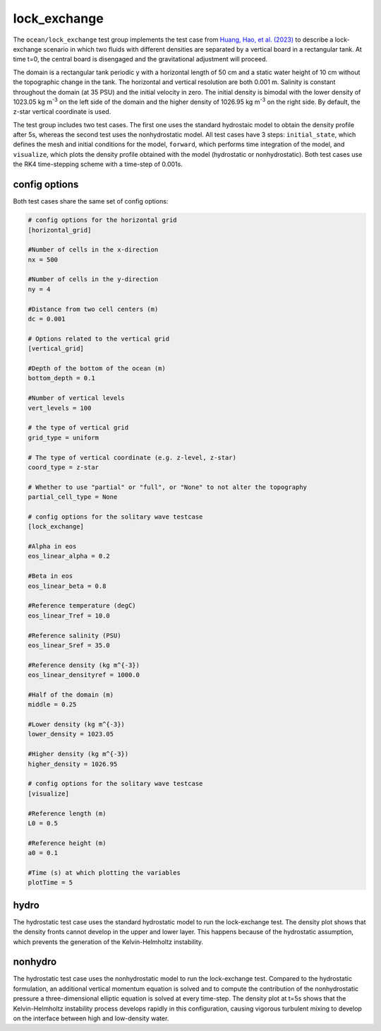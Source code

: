 .. _ocean_lock_exchange:

lock_exchange
=============

The ``ocean/lock_exchange`` test group implements the test case from
`Huang, Hao, et al. (2023) <https://doi.org/10.5194/gmd-16-109-2023>`_
to describe a lock-exchange scenario in which two fluids with 
different densities are separated by a vertical board in a rectangular
tank. At time t=0, the central board is disengaged and the gravitational 
adjustment will proceed.

The domain is a rectangular tank periodic y with a horizontal length of 
50 cm and a static water height of 10 cm without the topographic change 
in the tank. The horizontal and vertical resolution are both 0.001 m.
Salinity is constant throughout the domain (at 35 PSU) and the initial
velocity in zero. The initial density is bimodal with the lower density
of 1023.05 kg m\ :sup:`-3` on the left side of the domain and the higher
density of 1026.95 kg m\ :sup:`-3` on the right side.
By default, the z-star vertical coordinate is used.

The test group includes two test cases. The first one uses the standard
hydrostaic model to obtain the density profile after 5s, whereas the
second test uses the nonhydrostatic model. All test cases have 3 steps:
``initial_state``, which defines the mesh and initial conditions for the model,
``forward``, which performs time integration of the model, and ``visualize``,
which plots the density profile obtained with the model (hydrostatic or
nonhydrostatic). Both test cases use the RK4 time-stepping scheme with a 
time-step of 0.001s.

config options
--------------

Both test cases share the same set of config options:

.. code-block:: cfg

    # config options for the horizontal grid
    [horizontal_grid]

    #Number of cells in the x-direction
    nx = 500

    #Number of cells in the y-direction
    ny = 4

    #Distance from two cell centers (m)
    dc = 0.001

    # Options related to the vertical grid
    [vertical_grid]

    #Depth of the bottom of the ocean (m)
    bottom_depth = 0.1

    #Number of vertical levels
    vert_levels = 100

    # the type of vertical grid
    grid_type = uniform

    # The type of vertical coordinate (e.g. z-level, z-star)
    coord_type = z-star

    # Whether to use "partial" or "full", or "None" to not alter the topography
    partial_cell_type = None

    # config options for the solitary wave testcase
    [lock_exchange]

    #Alpha in eos
    eos_linear_alpha = 0.2

    #Beta in eos
    eos_linear_beta = 0.8

    #Reference temperature (degC)
    eos_linear_Tref = 10.0

    #Reference salinity (PSU)
    eos_linear_Sref = 35.0

    #Reference density (kg m^{-3})
    eos_linear_densityref = 1000.0

    #Half of the domain (m)
    middle = 0.25

    #Lower density (kg m^{-3})
    lower_density = 1023.05

    #Higher density (kg m^{-3})
    higher_density = 1026.95

    # config options for the solitary wave testcase
    [visualize]

    #Reference length (m)
    L0 = 0.5

    #Reference height (m)
    a0 = 0.1

    #Time (s) at which plotting the variables
    plotTime = 5

hydro
-----

The hydrostatic test case uses the standard hydrostatic model
to run the lock-exchange test. The density plot shows that 
the density fronts cannot develop in the upper and lower layer.
This happens because of the hydrostatic assumption, which 
prevents the generation of the Kelvin-Helmholtz instability.

nonhydro
--------

The hydrostatic test case uses the nonhydrostatic model
to run the lock-exchange test. Compared to the hydrostatic 
formulation, an additional vertical momentum
equation is solved and to compute the contribution of the 
nonhydrostatic pressure a three-dimensional elliptic equation
is solved at every time-step. The density plot at t=5s
shows that the Kelvin-Helmholtz instability process develops 
rapidly in this configuration, causing vigorous turbulent 
mixing to develop on the interface between high and 
low-density water.
